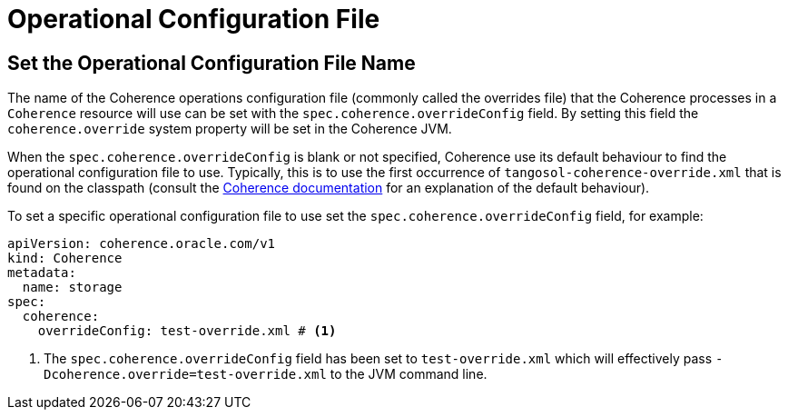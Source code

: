 ///////////////////////////////////////////////////////////////////////////////

    Copyright (c) 2020, 2024, Oracle and/or its affiliates.
    Licensed under the Universal Permissive License v 1.0 as shown at
    http://oss.oracle.com/licenses/upl.

///////////////////////////////////////////////////////////////////////////////

= Operational Configuration File

== Set the Operational Configuration File Name

The name of the Coherence operations configuration file (commonly called the overrides file) that the Coherence processes
in a `Coherence` resource will use can be set with the `spec.coherence.overrideConfig` field.
By setting this field the `coherence.override` system property will be set in the Coherence JVM.

When the `spec.coherence.overrideConfig` is blank or not specified, Coherence use its default behaviour to find the
operational configuration file to use. Typically, this is to use the first occurrence of `tangosol-coherence-override.xml`
that is found on the classpath
(consult the https://{commercial-docs-base-url}/develop-applications/understanding-configuration.html#GUID-360B798E-2120-44A9-8B09-1FDD9AB40EB5[Coherence documentation]
for an explanation of the default behaviour).

To set a specific operational configuration file to use set the `spec.coherence.overrideConfig` field, for example:
[source,yaml]
----
apiVersion: coherence.oracle.com/v1
kind: Coherence
metadata:
  name: storage
spec:
  coherence:
    overrideConfig: test-override.xml # <1>
----

<1> The `spec.coherence.overrideConfig` field has been set to `test-override.xml` which will effectively pass
`-Dcoherence.override=test-override.xml` to the JVM command line.

